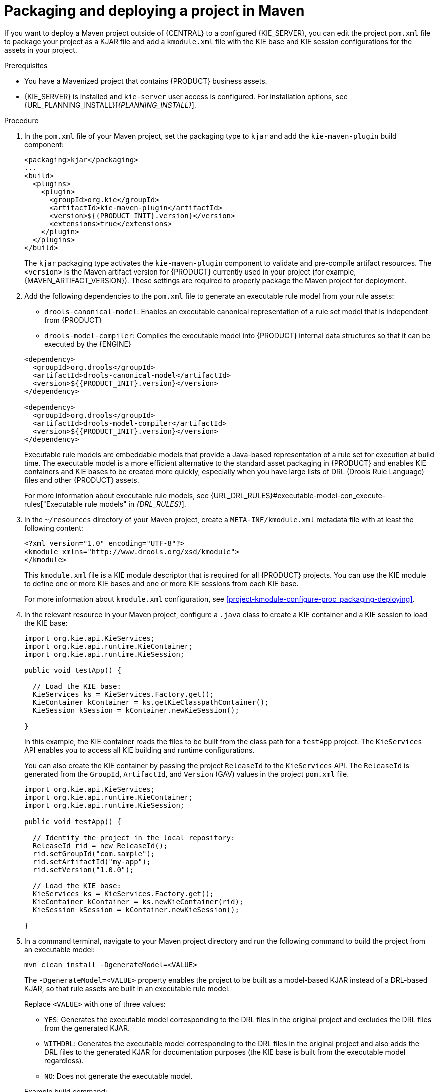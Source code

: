 [id='project-build-deploy-maven-proc_{context}']
= Packaging and deploying a project in Maven

If you want to deploy a Maven project outside of {CENTRAL} to a configured {KIE_SERVER}, you can edit the project `pom.xml` file to package your project as a KJAR file and add a `kmodule.xml` file with the KIE base and KIE session configurations for the assets in your project.

.Prerequisites
* You have a Mavenized project that contains {PRODUCT} business assets.
* {KIE_SERVER} is installed and `kie-server` user access is configured. For installation options, see {URL_PLANNING_INSTALL}[_{PLANNING_INSTALL}_].

.Procedure
. In the `pom.xml` file of your Maven project, set the packaging type to `kjar` and add the `kie-maven-plugin` build component:
+
--
[source,xml,subs="attributes+"]
----
<packaging>kjar</packaging>
...
<build>
  <plugins>
    <plugin>
      <groupId>org.kie</groupId>
      <artifactId>kie-maven-plugin</artifactId>
      <version>${{PRODUCT_INIT}.version}</version>
      <extensions>true</extensions>
    </plugin>
  </plugins>
</build>
----

The `kjar` packaging type activates the `kie-maven-plugin` component to validate and pre-compile artifact resources. The `<version>` is the Maven artifact version for {PRODUCT} currently used in your project (for example, {MAVEN_ARTIFACT_VERSION}). These settings are required to properly package the Maven project for deployment.

ifdef::DM,PAM[]
[NOTE]
====
Instead of specifying a {PRODUCT} `<version>` for individual dependencies, consider adding the {PRODUCT_BA} bill of materials (BOM) dependency to your project `pom.xml` file. The {PRODUCT_BA} BOM applies to both {PRODUCT_DM} and {PRODUCT_PAM}. When you add the BOM files, the correct versions of transitive dependencies from the provided Maven repositories are included in the project.

Example BOM dependency:

[source,xml,subs="attributes+"]
----
<dependency>
  <groupId>com.redhat.ba</groupId>
  <artifactId>ba-platform-bom</artifactId>
  <version>{BOM_VERSION}</version>
  <scope>import</scope>
  <type>pom</type>
</dependency>
----

For more information about the {PRODUCT_BA} BOM, see
ifdef::PAM[]
https://access.redhat.com/solutions/3405361[What is the mapping between Red Hat Process Automation Manager and the Maven library version?].
endif::[]
ifdef::DM[]
https://access.redhat.com/solutions/3363991[What is the mapping between Red Hat Decision Manager and the Maven library version?].
endif::[]
====
endif::DM,PAM[]
--
. Add the following dependencies to the `pom.xml` file to generate an executable rule model from your rule assets:
+
--
* `drools-canonical-model`: Enables an executable canonical representation of a rule set model that is independent from {PRODUCT}
* `drools-model-compiler`: Compiles the executable model into {PRODUCT} internal data structures so that it can be executed by the {ENGINE}

[source,xml,subs="attributes+"]
----
<dependency>
  <groupId>org.drools</groupId>
  <artifactId>drools-canonical-model</artifactId>
  <version>${{PRODUCT_INIT}.version}</version>
</dependency>

<dependency>
  <groupId>org.drools</groupId>
  <artifactId>drools-model-compiler</artifactId>
  <version>${{PRODUCT_INIT}.version}</version>
</dependency>
----

Executable rule models are embeddable models that provide a Java-based representation of a rule set for execution at build time. The executable model is a more efficient alternative to the standard asset packaging in {PRODUCT} and enables KIE containers and KIE bases to be created more quickly, especially when you have large lists of DRL (Drools Rule Language) files and other {PRODUCT} assets.

For more information about executable rule models, see {URL_DRL_RULES}#executable-model-con_execute-rules["Executable rule models" in _{DRL_RULES}_].
--
. In the `~/resources` directory of your Maven project, create a `META-INF/kmodule.xml` metadata file with at least the following content:
+
--
[source,xml]
----
<?xml version="1.0" encoding="UTF-8"?>
<kmodule xmlns="http://www.drools.org/xsd/kmodule">
</kmodule>
----

This `kmodule.xml` file is a KIE module descriptor that is required for all {PRODUCT} projects. You can use the KIE module to define one or more KIE bases and one or more KIE sessions from each KIE base.

For more information about `kmodule.xml` configuration, see xref:project-kmodule-configure-proc_packaging-deploying[].
--
. In the relevant resource in your Maven project, configure a `.java` class to create a KIE container and a KIE session to load the KIE base:
+
--
[source,java]
----
import org.kie.api.KieServices;
import org.kie.api.runtime.KieContainer;
import org.kie.api.runtime.KieSession;

public void testApp() {

  // Load the KIE base:
  KieServices ks = KieServices.Factory.get();
  KieContainer kContainer = ks.getKieClasspathContainer();
  KieSession kSession = kContainer.newKieSession();

}
----

In this example, the KIE container reads the files to be built from the class path for a `testApp` project. The `KieServices` API enables you to access all KIE building and runtime configurations.

You can also create the KIE container by passing the project `ReleaseId` to the `KieServices` API. The `ReleaseId` is generated from the `GroupId`, `ArtifactId`, and `Version` (GAV) values in the project `pom.xml` file.

[source,java]
----
import org.kie.api.KieServices;
import org.kie.api.runtime.KieContainer;
import org.kie.api.runtime.KieSession;

public void testApp() {

  // Identify the project in the local repository:
  ReleaseId rid = new ReleaseId();
  rid.setGroupId("com.sample");
  rid.setArtifactId("my-app");
  rid.setVersion("1.0.0");

  // Load the KIE base:
  KieServices ks = KieServices.Factory.get();
  KieContainer kContainer = ks.newKieContainer(rid);
  KieSession kSession = kContainer.newKieSession();

}
----
--
. In a command terminal, navigate to your Maven project directory and run the following command to build the project from an executable model:
+
--
[source]
----
mvn clean install -DgenerateModel=<VALUE>
----

The `-DgenerateModel=<VALUE>` property enables the project to be built as a model-based KJAR instead of a DRL-based KJAR, so that rule assets are built in an executable rule model.

Replace `<VALUE>` with one of three values:

* `YES`: Generates the executable model corresponding to the DRL files in the original project and excludes the DRL files from the generated KJAR.
* `WITHDRL`: Generates the executable model corresponding to the DRL files in the original project and also adds the DRL files to the generated KJAR for documentation purposes (the KIE base is built from the executable model regardless).
* `NO`: Does not generate the executable model.

Example build command:

[source]
----
mvn clean install -DgenerateModel=YES
----

If the build fails, address any problems described in the command line error messages and try again to validate the files until the build is successful.
--
. After you successfully build and test the project locally, deploy the project to the remote Maven repository:
+
[source]
----
mvn deploy
----
